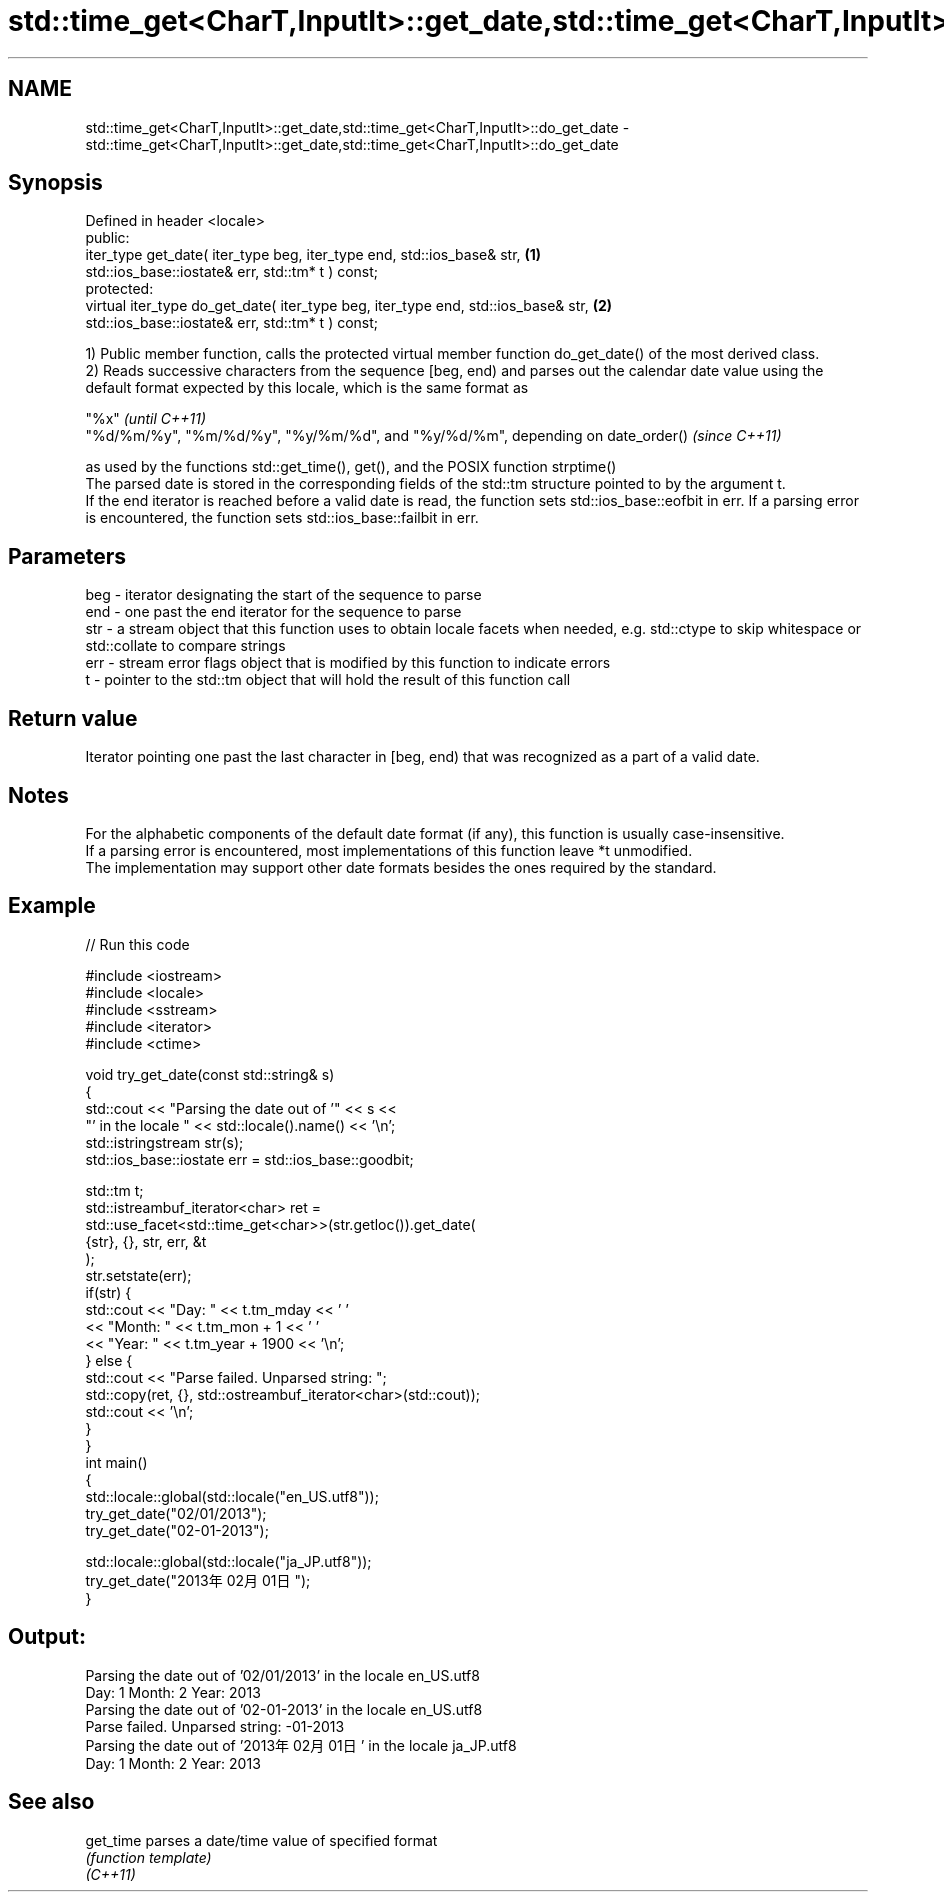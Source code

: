 .TH std::time_get<CharT,InputIt>::get_date,std::time_get<CharT,InputIt>::do_get_date 3 "2020.03.24" "http://cppreference.com" "C++ Standard Libary"
.SH NAME
std::time_get<CharT,InputIt>::get_date,std::time_get<CharT,InputIt>::do_get_date \- std::time_get<CharT,InputIt>::get_date,std::time_get<CharT,InputIt>::do_get_date

.SH Synopsis

  Defined in header <locale>
  public:
  iter_type get_date( iter_type beg, iter_type end, std::ios_base& str,            \fB(1)\fP
  std::ios_base::iostate& err, std::tm* t ) const;
  protected:
  virtual iter_type do_get_date( iter_type beg, iter_type end, std::ios_base& str, \fB(2)\fP
  std::ios_base::iostate& err, std::tm* t ) const;

  1) Public member function, calls the protected virtual member function do_get_date() of the most derived class.
  2) Reads successive characters from the sequence [beg, end) and parses out the calendar date value using the default format expected by this locale, which is the same format as

  "%x"                                                                          \fI(until C++11)\fP
  "%d/%m/%y", "%m/%d/%y", "%y/%m/%d", and "%y/%d/%m", depending on date_order() \fI(since C++11)\fP

  as used by the functions std::get_time(), get(), and the POSIX function strptime()
  The parsed date is stored in the corresponding fields of the std::tm structure pointed to by the argument t.
  If the end iterator is reached before a valid date is read, the function sets std::ios_base::eofbit in err. If a parsing error is encountered, the function sets std::ios_base::failbit in err.

.SH Parameters


  beg - iterator designating the start of the sequence to parse
  end - one past the end iterator for the sequence to parse
  str - a stream object that this function uses to obtain locale facets when needed, e.g. std::ctype to skip whitespace or std::collate to compare strings
  err - stream error flags object that is modified by this function to indicate errors
  t   - pointer to the std::tm object that will hold the result of this function call


.SH Return value

  Iterator pointing one past the last character in [beg, end) that was recognized as a part of a valid date.

.SH Notes

  For the alphabetic components of the default date format (if any), this function is usually case-insensitive.
  If a parsing error is encountered, most implementations of this function leave *t unmodified.
  The implementation may support other date formats besides the ones required by the standard.

.SH Example

  
// Run this code

    #include <iostream>
    #include <locale>
    #include <sstream>
    #include <iterator>
    #include <ctime>

    void try_get_date(const std::string& s)
    {
        std::cout << "Parsing the date out of '" << s <<
                     "' in the locale " << std::locale().name() << '\\n';
        std::istringstream str(s);
        std::ios_base::iostate err = std::ios_base::goodbit;

        std::tm t;
        std::istreambuf_iterator<char> ret =
            std::use_facet<std::time_get<char>>(str.getloc()).get_date(
                {str}, {}, str, err, &t
            );
        str.setstate(err);
        if(str) {
            std::cout << "Day: "   << t.tm_mday << ' '
                      << "Month: " << t.tm_mon + 1 << ' '
                      << "Year: "  << t.tm_year + 1900 << '\\n';
        } else {
            std::cout << "Parse failed. Unparsed string: ";
            std::copy(ret, {}, std::ostreambuf_iterator<char>(std::cout));
            std::cout << '\\n';
        }
    }
    int main()
    {
        std::locale::global(std::locale("en_US.utf8"));
        try_get_date("02/01/2013");
        try_get_date("02-01-2013");

        std::locale::global(std::locale("ja_JP.utf8"));
        try_get_date("2013年02月01日");
    }

.SH Output:

    Parsing the date out of '02/01/2013' in the locale en_US.utf8
    Day: 1 Month: 2 Year: 2013
    Parsing the date out of '02-01-2013' in the locale en_US.utf8
    Parse failed. Unparsed string: -01-2013
    Parsing the date out of '2013年02月01日' in the locale ja_JP.utf8
    Day: 1 Month: 2 Year: 2013


.SH See also



  get_time parses a date/time value of specified format
           \fI(function template)\fP
  \fI(C++11)\fP




